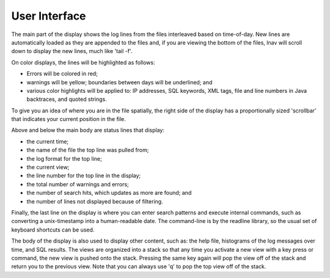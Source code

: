 
User Interface
==============

The main part of the display shows the log lines from the files interleaved
based on time-of-day.  New lines are automatically loaded as they are appended
to the files and, if you are viewing the bottom of the files, lnav will scroll
down to display the new lines, much like 'tail -f'.

On color displays, the lines will be highlighted as follows:

* Errors will be colored in red;
* warnings will be yellow;
  boundaries between days will be underlined; and
* various color highlights will be applied to: IP addresses, SQL keywords,
  XML tags, file and line numbers in Java backtraces, and quoted strings.

To give you an idea of where you are in the file spatially, the right
side of the display has a proportionally sized 'scrollbar' that
indicates your current position in the file.

Above and below the main body are status lines that display:

* the current time;
* the name of the file the top line was pulled from;
* the log format for the top line;
* the current view;
* the line number for the top line in the display;
* the total number of warnings and errors;
* the number of search hits, which updates as more are found; and
* the number of lines not displayed because of filtering.

Finally, the last line on the display is where you can enter search
patterns and execute internal commands, such as converting a
unix-timestamp into a human-readable date.  The command-line is by
the readline library, so the usual set of keyboard shortcuts can
be used.

The body of the display is also used to display other content, such
as: the help file, histograms of the log messages over time, and
SQL results.  The views are organized into a stack so that any time
you activate a new view with a key press or command, the new view
is pushed onto the stack.  Pressing the same key again will pop the
view off of the stack and return you to the previous view.  Note
that you can always use 'q' to pop the top view off of the stack.
